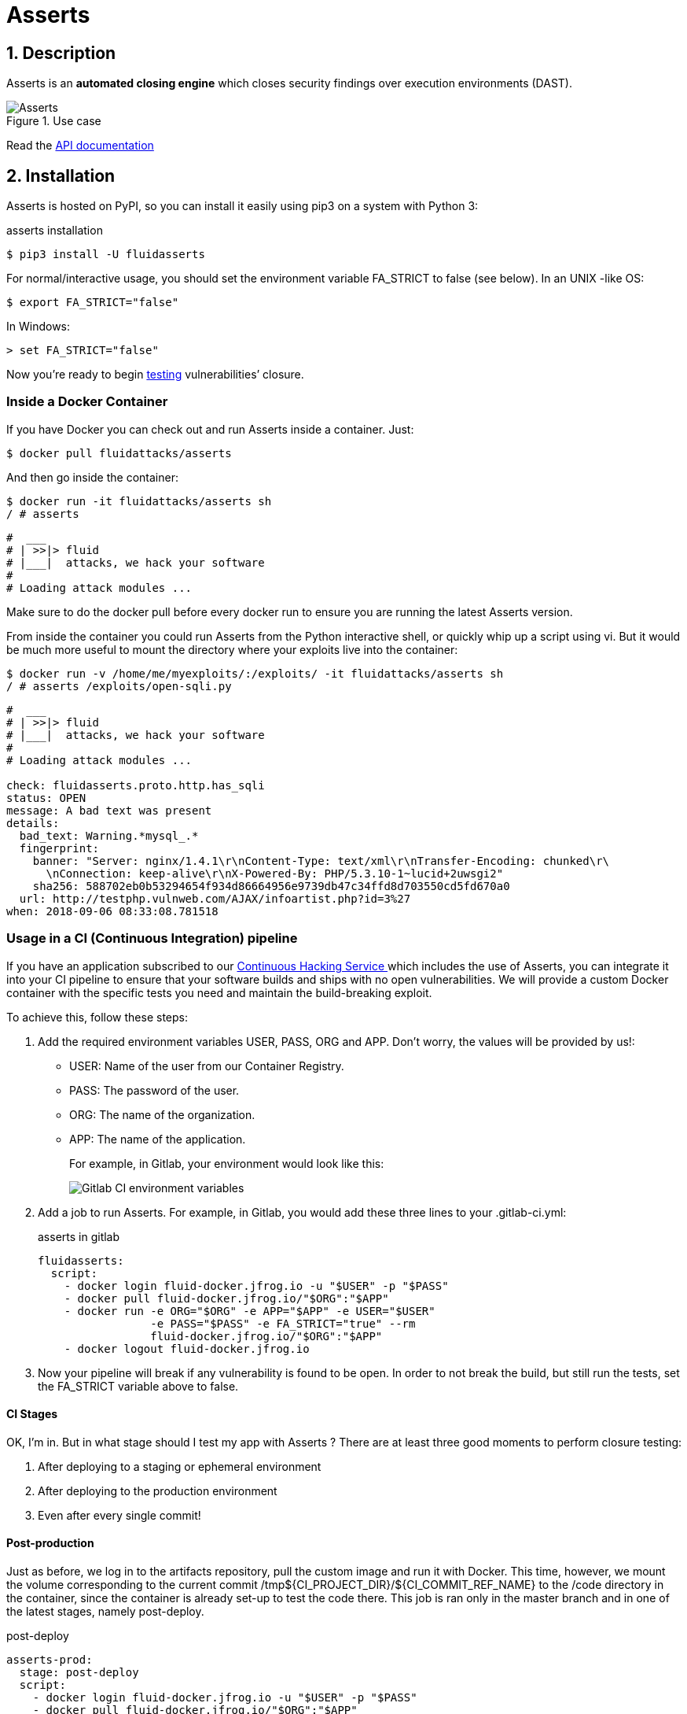 :slug: products/asserts/
:category: products
:description: In this page we present the products offered by Fluid Attacks. Asserts is an engine to automate the closing of security findings over execution environments, which can be implemented in a CI pipeline to determine if a security issue persists in the application.
:keywords: Fluid Attacks, Products, Asserts, Ethical Hacking, Pentesting, Security.
:translate: productos/asserts/

= Asserts

== 1. Description

+Asserts+ is an *automated closing engine* which closes security findings
over execution environments (+DAST+).

.Use case
image::asserts.svg[Asserts]

Read the [button]#link:https://fluidsignal.gitlab.io/asserts/[API documentation]#

== 2. Installation

+Asserts+ is hosted on +PyPI+,
so you can install it easily using +pip3+ on a system with +Python 3+:

[source, bash, linenums]
.asserts installation
----
$ pip3 install -U fluidasserts
----

For normal/interactive usage,
you should set the environment variable +FA_STRICT+ to +false+ (see below).
In an +UNIX+ -like +OS+:

[source, bash, linenums]
----
$ export FA_STRICT="false"
----

In +Windows+:

[source, bash, linenums]
----
> set FA_STRICT="false"
----

Now you’re ready to begin link:https://fluidsignal.gitlab.io/asserts/usage/[testing]
vulnerabilities’ closure.

=== Inside a Docker Container

If you have +Docker+ you can check out
and run +Asserts+ inside a container. Just:

[source, bash, linenums]
----
$ docker pull fluidattacks/asserts
----

And then go inside the container:

[source, bash, linenums]
----
$ docker run -it fluidattacks/asserts sh
/ # asserts
----

[source, bash, linenums]
----
#  ___
# | >>|> fluid
# |___|  attacks, we hack your software
#
# Loading attack modules ...
----

Make sure to do the +docker pull+
before every docker run to ensure
you are running the latest +Asserts+ version.

From inside the container you could run +Asserts+
from the +Python+ interactive shell,
or quickly whip up a script using +vi+.
But it would be much more useful
to mount the directory where your exploits live into the container:

[source, bash, linenums]
----
$ docker run -v /home/me/myexploits/:/exploits/ -it fluidattacks/asserts sh
/ # asserts /exploits/open-sqli.py
----

[source, bash, linenums]
----
#  ___
# | >>|> fluid
# |___|  attacks, we hack your software
#
# Loading attack modules ...

check: fluidasserts.proto.http.has_sqli
status: OPEN
message: A bad text was present
details:
  bad_text: Warning.*mysql_.*
  fingerprint:
    banner: "Server: nginx/1.4.1\r\nContent-Type: text/xml\r\nTransfer-Encoding: chunked\r\
      \nConnection: keep-alive\r\nX-Powered-By: PHP/5.3.10-1~lucid+2uwsgi2"
    sha256: 588702eb0b53294654f934d86664956e9739db47c34ffd8d703550cd5fd670a0
  url: http://testphp.vulnweb.com/AJAX/infoartist.php?id=3%27
when: 2018-09-06 08:33:08.781518
----

=== Usage in a CI (Continuous Integration) pipeline

If you have an application subscribed to our link:../../services/continuous-hacking/[Continuous Hacking Service ]
which includes the use of +Asserts+,
you can integrate it into your +CI+ pipeline
to ensure that your software builds and ships with no open vulnerabilities.
We will provide a custom +Docker+ container
with the specific tests you need and maintain the build-breaking exploit.

To achieve this, follow these steps:

. Add the required environment variables +USER+, +PASS+, +ORG+ and +APP+.
Don’t worry, the values will be provided by us!:
+
* +USER:+ Name of the user from our Container Registry.
* +PASS:+ The password of the user.
* +ORG:+ The name of the organization.
* +APP:+ The name of the application.
+
For example, in Gitlab, your environment would look like this:
+
image::vars.png[Gitlab CI environment variables]

. Add a job to run +Asserts+.
For example, in +Gitlab+,
you would add these three lines to your +.gitlab-ci.yml+:
+
.asserts in gitlab
[source, bash, linenums]
----
fluidasserts:
  script:
    - docker login fluid-docker.jfrog.io -u "$USER" -p "$PASS"
    - docker pull fluid-docker.jfrog.io/"$ORG":"$APP"
    - docker run -e ORG="$ORG" -e APP="$APP" -e USER="$USER"
                 -e PASS="$PASS" -e FA_STRICT="true" --rm
                 fluid-docker.jfrog.io/"$ORG":"$APP"
    - docker logout fluid-docker.jfrog.io
----

. Now your pipeline will break if any vulnerability is found to be open.
In order to not break the build,
but still run the tests, set the +FA_STRICT+ variable above to +false+.

==== CI Stages

OK, I’m in. But in what stage should I test my app with +Asserts+ ?
There are at least three good moments to perform closure testing:

. After deploying to a staging or ephemeral environment
. After deploying to the production environment
. Even after every single commit!

==== Post-production

Just as before, we log in to the artifacts repository,
pull the custom image and run it with +Docker+.
This time, however,
we mount the volume corresponding to the current commit
+/tmp${CI_PROJECT_DIR}/${CI_COMMIT_REF_NAME}+
to the +/code+ directory in the container,
since the container is already set-up to test the code there.
This job is ran only in the +master+ branch
and in one of the latest stages, namely +post-deploy+.

[source, bash, linenums]
.post-deploy
----
asserts-prod:
  stage: post-deploy
  script:
    - docker login fluid-docker.jfrog.io -u "$USER" -p "$PASS"
    - docker pull fluid-docker.jfrog.io/"$ORG":"$APP"
    - docker run -e ORG="$ORG" -e APP="$APP" -e USER="$USER" -e PASS="$PASS"
                 -e FA_STRICT="true" --rm -e STAGE=post-deploy
                 -v /tmp${CI_PROJECT_DIR}/${CI_COMMIT_REF_NAME}:/code
                 fluid-docker.jfrog.io/"$ORG":"$APP"
    - docker logout fluid-docker.jfrog.io
  retry: 2
  only:
    - master
----

==== Post-ephemeral

But wait! We could catch bugs before deploying to production.
If you use ephemeral environments,
you can also perform closure testing in those:

[source, bash, linenums]
----
Asserts-Review:
  stage: test
  script:
    - docker login fluid-docker.jfrog.io -u "$USER" -p "$PASS"
    - docker pull fluid-docker.jfrog.io/"$ORG":"$APP"
    - docker run -e ORG="$ORG" -e APP="$APP" -e USER="$USER" -e PASS="$PASS"
                 -e FA_STRICT="true" --rm -e STAGE=test
                 -e BRANCH="$CI_COMMIT_REF_SLUG"
                 -v /tmp${CI_PROJECT_DIR}/${CI_COMMIT_SHA}:/code
                 fluid-docker.jfrog.io/"$ORG":"$APP"
    - docker logout fluid-docker.jfrog.io
  retry: 2
  except:
    - master
    - triggers
----

In contrast to the post-deploy job above,
this one runs on the development branches, during the +test+ stage.
Otherwise, everything else is the same,
just like staging environments mirror production environments.

==== Pre-commit

As a developer you might be thinking
“why wait until all other +CI+ stages are finished
if I just want to test whether my last commit fixed the security hole?”
You could just run +Asserts+ in your development machine,
but sometimes tiny details (like dependencies versions)
might cause the testing to pass in your machine
but fail continuous integration.

In that case you might run the +Dockerized+ incarnation of +Asserts+
as a +pre-commit+ hook:

[source, bash, linenums]
.pre-commit
----
- id: asserts-docker
  name: Running Asserts on the code
  description: Run Asserts to perform SAST
  entry: -v /path/to/your/code/:/code fluidattacks/asserts:latest /code/asserts.sh
  language: docker_image
----

This particular configuration is for the link:https://pre-commit.com/[+pre-commit+] tool,
but can be adapted for similar tools like link:https://github.com/brigade/overcommit[+overcommit+].
The use of such tools is convenient for the developer,
as tests can be quickly run in their machine with every commit:

image::pre-commit-ok.png[Pre-commit test passed]

image::pre-commit-fail.png[Pre-commit test failed]

The same tests can also be run in +CI+ time
(for example, in a +lin+t stage) to ensure that nothing is broken,
even if the developer forgot to run it. Just:

[source, bash, linenums]
----
pre-commit run --all-files
----

somewhere in your +CI+ script.
